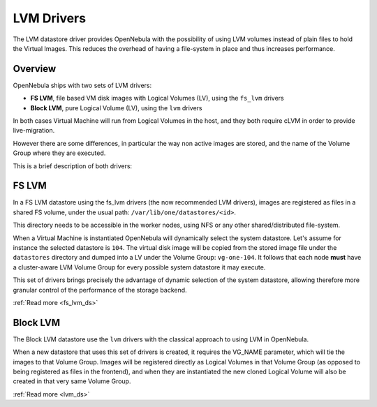 .. _lvm_drivers:

============
LVM Drivers
============

The LVM datastore driver provides OpenNebula with the possibility of using LVM volumes instead of plain files to hold the Virtual Images. This reduces the overhead of having a file-system in place and thus increases performance.

Overview
========

OpenNebula ships with two sets of LVM drivers:

-  **FS LVM**, file based VM disk images with Logical Volumes (LV), using the ``fs_lvm`` drivers
-  **Block LVM**, pure Logical Volume (LV), using the ``lvm`` drivers

In both cases Virtual Machine will run from Logical Volumes in the host, and they both require cLVM in order to provide live-migration.

However there are some differences, in particular the way non active images are stored, and the name of the Volume Group where they are executed.

This is a brief description of both drivers:

FS LVM
======

In a FS LVM datastore using the fs\_lvm drivers (the now recommended LVM drivers), images are registered as files in a shared FS volume, under the usual path: ``/var/lib/one/datastores/<id>``.

This directory needs to be accessible in the worker nodes, using NFS or any other shared/distributed file-system.

When a Virtual Machine is instantiated OpenNebula will dynamically select the system datastore. Let's assume for instance the selected datastore is ``104``. The virtual disk image will be copied from the stored image file under the ``datastores`` directory and dumped into a LV under the Volume Group: ``vg-one-104``. It follows that each node **must** have a cluster-aware LVM Volume Group for every possible system datastore it may execute.

This set of drivers brings precisely the advantage of dynamic selection of the system datastore, allowing therefore more granular control of the performance of the storage backend.

|image0|

:ref:`Read more <fs_lvm_ds>`

Block LVM
=========

The Block LVM datastore use the ``lvm`` drivers with the classical approach to using LVM in OpenNebula.

When a new datastore that uses this set of drivers is created, it requires the VG\_NAME parameter, which will tie the images to that Volume Group. Images will be registered directly as Logical Volumes in that Volume Group (as opposed to being registered as files in the frontend), and when they are instantiated the new cloned Logical Volume will also be created in that very same Volume Group.

|image1|

:ref:`Read more <lvm_ds>`

.. |image0| image:: /images/fs_lvm_datastore.png
.. |image1| image:: /images/lvm_datastore_detail.png
